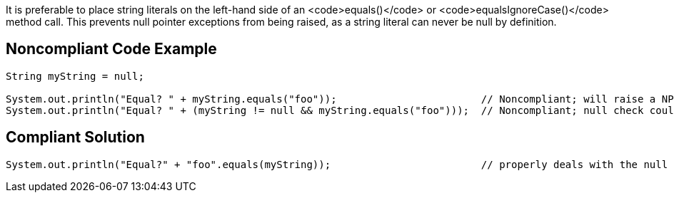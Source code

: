 It is preferable to place string literals on the left-hand side of an <code>equals()</code> or <code>equalsIgnoreCase()</code> method call.
This prevents null pointer exceptions from being raised, as a string literal can never be null by definition.


== Noncompliant Code Example

----
String myString = null;

System.out.println("Equal? " + myString.equals("foo"));                        // Noncompliant; will raise a NPE
System.out.println("Equal? " + (myString != null && myString.equals("foo")));  // Noncompliant; null check could be removed
----


== Compliant Solution

----
System.out.println("Equal?" + "foo".equals(myString));                         // properly deals with the null case
----


